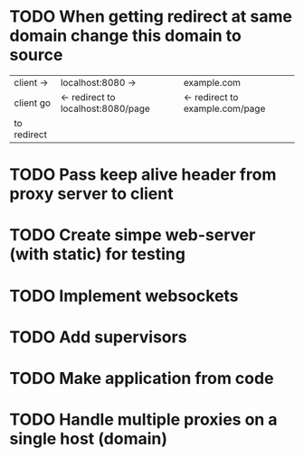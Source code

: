 
* TODO When getting redirect at same domain change this domain to source
    | client ->   | localhost:8080 ->                  | example.com                     |
    | client go   | <- redirect to localhost:8080/page | <- redirect to example.com/page |
    | to redirect |                                    |                                 |
* TODO Pass keep alive header from proxy server to client
* TODO Create simpe web-server (with static) for testing
* TODO Implement websockets
* TODO Add supervisors
* TODO Make application from code
* TODO Handle multiple proxies on a single host (domain)
